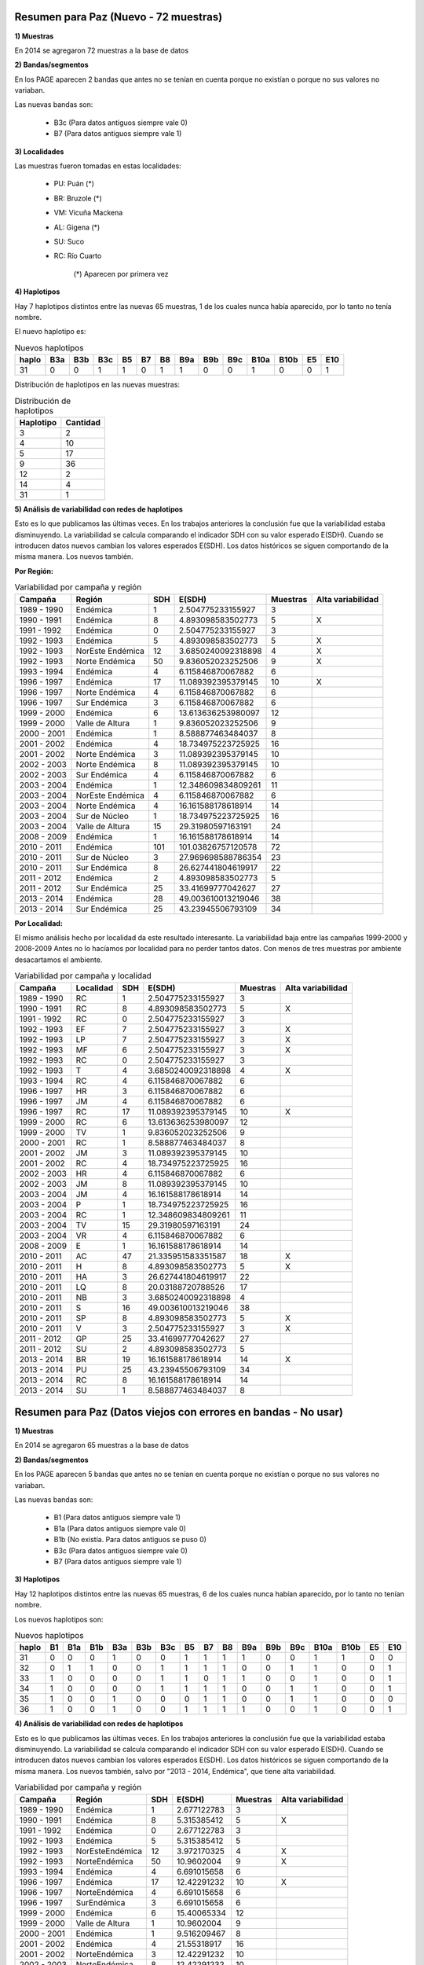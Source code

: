 .. tags: Análisis, 2014, Exploración, Variabilidad
.. title: Exploración de datos 2014

Resumen para Paz (Nuevo - 72 muestras)
++++++++++++++++++++++++++++++++++++++

**1) Muestras**

En 2014 se agregaron 72 muestras a la base de datos

**2) Bandas/segmentos**

En los PAGE aparecen 2 bandas que antes no se tenían en cuenta porque no 
existían o porque no sus valores no variaban.

Las nuevas bandas son:

    - B3c 	(Para datos antiguos siempre vale 0)
    - B7  	(Para datos antiguos siempre vale 1)

**3) Localidades**

Las muestras fueron tomadas en estas localidades:

    - PU: Puán (*)
    - BR: Bruzole (*)
    - VM: Vicuña Mackena
    - AL: Gigena (*)
    - SU: Suco
    - RC: Río Cuarto

	(*) Aparecen por primera vez
    

**4) Haplotipos**

Hay 7 haplotipos distintos entre las nuevas 65 muestras, 1 de los cuales
nunca había aparecido, por lo tanto no tenía nombre.

El nuevo haplotipo es:

.. csv-table:: Nuevos haplotipos
    :header: haplo,B3a,B3b,B3c,B5,B7,B8,B9a,B9b,B9c,B10a,B10b,E5,E10

	31,0,0,1,1,0,1,1,0,0,1,0,0,1

Distribución de haplotipos en las nuevas muestras:

.. csv-table:: Distribución de haplotipos
    :header: Haplotipo, Cantidad
    
    3,2
    4,10
    5,17
    9,36
    12,2
    14,4
    31,1
    
**5) Análisis de variabilidad con redes de haplotipos**

Esto es lo que publicamos las últimas veces. En los trabajos anteriores la conclusión fue que la variabilidad estaba disminuyendo.
La variabilidad se calcula comparando el indicador SDH con su valor esperado E(SDH).
Cuando se introducen datos nuevos cambian los valores esperados E(SDH).
Los datos históricos se siguen comportando de la misma manera. Los nuevos también.

**Por Región:**

.. csv-table:: Variabilidad por campaña y región
    :header: Campaña,Región,SDH,E(SDH),Muestras,Alta variabilidad
    
    1989 - 1990,Endémica,1,2.504775233155927,3,
    1990 - 1991,Endémica,8,4.893098583502773,5,X
    1991 - 1992,Endémica,0,2.504775233155927,3,
    1992 - 1993,Endémica,5,4.893098583502773,5,X
    1992 - 1993,NorEste Endémica,12,3.6850240092318898,4,X
    1992 - 1993,Norte Endémica,50,9.836052023252506,9,X
    1993 - 1994,Endémica,4,6.115846870067882,6,
    1996 - 1997,Endémica,17,11.089392395379145,10,X
    1996 - 1997,Norte Endémica,4,6.115846870067882,6,
    1996 - 1997,Sur Endémica,3,6.115846870067882,6,
    1999 - 2000,Endémica,6,13.613636253980097,12,
    1999 - 2000,Valle de Altura,1,9.836052023252506,9,
    2000 - 2001,Endémica,1,8.588877463484037,8,
    2001 - 2002,Endémica,4,18.734975223725925,16,
    2001 - 2002,Norte Endémica,3,11.089392395379145,10,
    2002 - 2003,Norte Endémica,8,11.089392395379145,10,
    2002 - 2003,Sur Endémica,4,6.115846870067882,6,
    2003 - 2004,Endémica,1,12.348609834809261,11,
    2003 - 2004,NorEste Endémica,4,6.115846870067882,6,
    2003 - 2004,Norte Endémica,4,16.161588178618914,14,
    2003 - 2004,Sur de Núcleo,1,18.734975223725925,16,
    2003 - 2004,Valle de Altura,15,29.31980597163191,24,
    2008 - 2009,Endémica,1,16.161588178618914,14,
    2010 - 2011,Endémica,101,101.03826757120578,72,
    2010 - 2011,Sur de Núcleo,3,27.969698588786354,23,
    2010 - 2011,Sur Endémica,8,26.627441804619917,22,
    2011 - 2012,Endémica,2,4.893098583502773,5,
    2011 - 2012,Sur Endémica,25,33.41699777042627,27,
    2013 - 2014,Endémica,28,49.003610013219046,38,
    2013 - 2014,Sur Endémica,25,43.23945506793109,34,
    
.. image:: http://wiki.getyatel.org/analysis/exp2014/_attachment/SDH_vs_ESDH.png

**Por Localidad:**

El mismo análisis hecho por localidad da este resultado interesante. 
La variabilidad baja entre las campañas 1999-2000 y 2008-2009
Antes no lo hacíamos por localidad para no perder tantos datos. Con menos de tres muestras por 
ambiente desacartamos el ambiente.

.. csv-table:: Variabilidad por campaña y localidad
    :header: Campaña,Localidad,SDH,E(SDH),Muestras,Alta variabilidad

    1989 - 1990,"RC","1","2.504775233155927","3",
    1990 - 1991,"RC","8","4.893098583502773","5","X"
    1991 - 1992,"RC","0","2.504775233155927","3",
    1992 - 1993,"EF","7","2.504775233155927","3","X"
    1992 - 1993,"LP","7","2.504775233155927","3","X"
    1992 - 1993,"MF","6","2.504775233155927","3","X"
    1992 - 1993,"RC","0","2.504775233155927","3",
    1992 - 1993,"T","4","3.6850240092318898","4","X"
    1993 - 1994,"RC","4","6.115846870067882","6",
    1996 - 1997,"HR","3","6.115846870067882","6",
    1996 - 1997,"JM","4","6.115846870067882","6",
    1996 - 1997,"RC","17","11.089392395379145","10","X"
    1999 - 2000,"RC","6","13.613636253980097","12",
    1999 - 2000,"TV","1","9.836052023252506","9",
    2000 - 2001,"RC","1","8.588877463484037","8",
    2001 - 2002,"JM","3","11.089392395379145","10",
    2001 - 2002,"RC","4","18.734975223725925","16",
    2002 - 2003,"HR","4","6.115846870067882","6",
    2002 - 2003,"JM","8","11.089392395379145","10",
    2003 - 2004,"JM","4","16.161588178618914","14",
    2003 - 2004,"P","1","18.734975223725925","16",
    2003 - 2004,"RC","1","12.348609834809261","11",
    2003 - 2004,"TV","15","29.31980597163191","24",
    2003 - 2004,"VR","4","6.115846870067882","6",
    2008 - 2009,"E","1","16.161588178618914","14",
    2010 - 2011,"AC","47","21.335951583351587","18","X"
    2010 - 2011,"H","8","4.893098583502773","5","X"
    2010 - 2011,"HA","3","26.627441804619917","22",
    2010 - 2011,"LQ","8","20.03188720788526","17",
    2010 - 2011,"NB","3","3.6850240092318898","4",
    2010 - 2011,"S","16","49.003610013219046","38",
    2010 - 2011,"SP","8","4.893098583502773","5","X"
    2010 - 2011,"V","3","2.504775233155927","3","X"
    2011 - 2012,"GP","25","33.41699777042627","27",
    2011 - 2012,"SU","2","4.893098583502773","5",
    2013 - 2014,"BR","19","16.161588178618914","14","X"
    2013 - 2014,"PU","25","43.23945506793109","34",
    2013 - 2014,"RC","8","16.161588178618914","14",
    2013 - 2014,"SU","1","8.588877463484037","8",



Resumen para Paz (Datos viejos con errores en bandas - No usar)
+++++++++++++++++++++++++++++++++++++++++++++++++++++++++++++++

**1) Muestras**

En 2014 se agregaron 65 muestras a la base de datos

**2) Bandas/segmentos**

En los PAGE aparecen 5 bandas que antes no se tenían en cuenta porque no 
existían o porque no sus valores no variaban.

Las nuevas bandas son:

    - B1  	(Para datos antiguos siempre vale 1)
    - B1a 	(Para datos antiguos siempre vale 0)
    - B1b 	(No existía. Para datos antiguos se puso 0)
    - B3c 	(Para datos antiguos siempre vale 0)
    - B7  	(Para datos antiguos siempre vale 1)

**3) Haplotipos**

Hay 12 haplotipos distintos entre las nuevas 65 muestras, 6 de los cuales
nunca habían aparecido, por lo tanto no tenían nombre.

Los nuevos haplotipos son:

.. csv-table:: Nuevos haplotipos
    :header: haplo,B1,B1a,B1b,B3a,B3b,B3c,B5,B7,B8,B9a,B9b,B9c,B10a,B10b,E5,E10

    31,0,0,0,1,0,0,1,1,1,1,0,0,1,1,0,0
    32,0,1,1,0,0,1,1,1,1,0,0,1,1,0,0,1
    33,1,0,0,0,0,1,1,0,1,1,0,0,1,0,0,1
    34,1,0,0,0,0,1,1,1,1,0,0,1,1,0,0,1
    35,1,0,0,1,0,0,0,1,1,0,0,1,1,0,0,0
    36,1,0,0,1,0,0,1,1,1,1,0,0,1,0,0,1

**4) Análisis de variabilidad con redes de haplotipos**

Esto es lo que publicamos las últimas veces. En los trabajos anteriores la conclusión fue que la variabilidad estaba disminuyendo.
La variabilidad se calcula comparando el indicador SDH con su valor esperado E(SDH).
Cuando se introducen datos nuevos cambian los valores esperados E(SDH).
Los datos históricos se siguen comportando de la misma manera. Los nuevos también, salvo por "2013 - 2014, Endémica", que tiene alta variabilidad.

.. csv-table:: Variabilidad por campaña y región
    :header: Campaña,Región,SDH,E(SDH),Muestras,Alta variabilidad

    1989 - 1990,Endémica,1,2.677122783,3,
    1990 - 1991,Endémica,8,5.315385412,5,X
    1991 - 1992,Endémica,0,2.677122783,3,
    1992 - 1993,Endémica,5,5.315385412,5,
    1992 - 1993,NorEsteEndémica,12,3.972170325,4,X
    1992 - 1993,NorteEndémica,50,10.9602004,9,X
    1993 - 1994,Endémica,4,6.691015658,6,
    1996 - 1997,Endémica,17,12.42291232,10,X
    1996 - 1997,NorteEndémica,4,6.691015658,6,
    1996 - 1997,SurEndémica,3,6.691015658,6,
    1999 - 2000,Endémica,6,15.40065334,12,
    1999 - 2000,Valle de Altura,1,10.9602004,9,
    2000 - 2001,Endémica,1,9.516209467,8,
    2001 - 2002,Endémica,4,21.55318917,16,
    2001 - 2002,NorteEndémica,3,12.42291232,10,
    2002 - 2003,NorteEndémica,8,12.42291232,10,
    2002 - 2003,SurEndémica,4,6.691015658,6,
    2003 - 2004,Endémica,1,13.9032991,11,
    2003 - 2004,NorEsteEndémica,4,6.691015658,6,
    2003 - 2004,NorteEndémica,4,18.44465097,14,
    2003 - 2004,Sur de Núcleo,1,21.55318917,16,
    2003 - 2004,Valle de Altura,15,34.62628718,24,
    2008 - 2009,Endémica,1,18.44465097,14,
    2010 - 2011,Endémica,101,129.690877,72,
    2010 - 2011,Sur de Núcleo,3,32.93681081,23,
    2010 - 2011,SurEndémica,8,31.26295119,22,
    2011 - 2012,Endémica,2,5.315385412,5,
    2011 - 2012,SurEndémica,25,39.78680295,27,
    2013 - 2014,Endémica,111,46.87488743,31,X
    2013 - 2014,SurEndémica,42,52.33837028,34,

El mismo análisis hecho por localidad da este resultado interesante. 
La variabilidad baja entre las campañas 1999-2000 y 2008-2009
Antes no lo hacíamos por localidad para no perder tantos datos. Con menos de tres muestras por 
ambiente desacartamos el ambiente.

.. csv-table:: Variabilidad por campaña y localidad
    :header: Campaña,Localidad,SDH,E(SDH),Muestras,Alta variabilidad

    1989 - 1990,RC,1,2.677122783122388,3,
    1990 - 1991,RC,8,5.315385411625387,5,X
    1991 - 1992,RC,0,2.677122783122388,3,
    1992 - 1993,EF,7,2.677122783122388,3,X
    1992 - 1993,LP,7,2.677122783122388,3,X
    1992 - 1993,MF,6,2.677122783122388,3,X
    1992 - 1993,RC,0,2.677122783122388,3,
    1992 - 1993,T,4,3.9721703248883014,4,X
    1993 - 1994,RC,4,6.691015657928904,6,
    1996 - 1997,HR,3,6.691015657928904,6,
    1996 - 1997,JM,4,6.691015657928904,6,
    1996 - 1997,RC,17,12.422912320670363,10,X
    1999 - 2000,RC,6,15.400653338412406,12,
    1999 - 2000,TV,1,10.960200402996996,9,
    2000 - 2001,RC,1,9.516209466826954,8,
    2001 - 2002,JM,3,12.422912320670363,10,
    2001 - 2002,RC,4,21.553189174945803,16,
    2002 - 2003,HR,4,6.691015657928904,6,
    2002 - 2003,JM,8,12.422912320670363,10,
    2003 - 2004,JM,4,18.444650967804392,14,
    2003 - 2004,P,1,21.553189174945803,16,
    2003 - 2004,RC,1,13.903299102266654,11,
    2003 - 2004,TV,15,34.62628717674808,24,
    2003 - 2004,VR,4,6.691015657928904,6,
    2008 - 2009,E,1,18.444650967804392,14,
    2010 - 2011,AC,47,24.725869816997264,18,X
    2010 - 2011,H,8,5.315385411625387,5,X
    2010 - 2011,HA,3,31.262951186878233,22,
    2010 - 2011,LQ,8,23.131517910669185,17,
    2010 - 2011,NB,3,3.9721703248883014,4,
    2010 - 2011,S,16,59.80656944639763,38,
    2010 - 2011,SP,8,5.315385411625387,5,X
    2010 - 2011,V,3,2.677122783122388,3,X
    2011 - 2012,GP,25,39.78680295393439,27,
    2011 - 2012,SU,2,5.315385411625387,5,
    2013 - 2014,BR,34,18.444650967804392,14,X
    2013 - 2014,PU,42,52.33837027736918,34,
    2013 - 2014,RC,25,8.09243113623356,7,X
    2013 - 2014,SU,1,9.516209466826954,8,



Otros datos y cosas útiles
++++++++++++++++++++++++++

Tabla completa de haplotipos

.. csv-table:: Haplotipos MRCV
    :header: haplo,B1,B1a,B1b,B3a,B3b,B3c,B5,B7,B8,B9a,B9b,B9c,B10a,B10b,E5,E10

    1,1,0,0,1,0,0,1,1,1,1,1,0,0,0,0,0
    2,1,0,0,1,0,0,1,1,1,1,0,1,1,0,0,0
    3,1,0,0,1,0,0,1,1,1,1,0,0,1,1,0,0
    4,1,0,0,1,0,0,1,1,1,1,0,0,1,0,0,0
    5,1,0,0,1,0,0,1,1,1,0,1,0,1,0,0,0
    6,1,0,0,1,0,0,1,1,1,0,1,0,0,0,0,0
    7,1,0,0,1,0,0,1,1,1,0,0,1,1,0,1,1
    8,1,0,0,1,0,0,1,1,1,0,0,1,1,0,1,0
    9,1,0,0,1,0,0,1,1,1,0,0,1,1,0,0,0
    10,1,0,0,1,0,0,1,1,1,0,0,1,0,1,0,0
    11,1,0,0,1,0,0,1,1,1,0,0,0,1,1,0,0
    12,1,0,0,0,1,0,1,1,1,0,1,0,1,0,0,0
    13,1,0,0,0,1,0,1,1,1,0,0,1,1,0,1,1
    14,1,0,0,0,1,0,1,1,1,0,0,1,1,0,0,0
    15,1,0,0,1,0,0,1,1,1,0,0,1,0,0,0,1
    16,1,0,0,1,0,0,1,1,1,0,0,1,0,0,0,0
    17,1,0,0,1,0,0,0,1,1,1,0,1,1,0,0,0
    18,1,0,0,1,0,0,0,1,0,0,1,0,1,0,0,0
    19,1,0,0,0,1,0,1,1,1,1,1,0,1,1,0,0
    20,1,0,0,0,1,0,1,1,1,0,1,0,1,0,1,1
    21,1,0,0,0,1,0,1,1,1,0,0,1,0,0,0,0
    22,1,0,0,1,0,0,1,1,1,0,1,0,1,1,0,0
    23,1,0,0,1,0,0,0,1,1,0,1,0,1,0,0,0
    24,1,0,0,1,0,0,1,1,1,1,0,0,0,1,0,0
    25,1,0,0,1,0,0,1,1,1,0,1,0,1,1,0,1
    26,1,0,0,1,0,0,0,1,1,0,0,1,1,0,0,1
    27,1,0,0,1,0,0,1,1,1,0,1,0,1,0,0,1
    28,1,0,0,1,0,0,1,1,1,1,0,0,0,0,0,0
    29,1,0,0,0,1,0,1,1,1,1,0,0,1,0,0,0
    30,1,0,0,1,0,0,1,1,1,0,1,0,1,0,1,0
    31,0,0,0,1,0,0,1,1,1,1,0,0,1,1,0,0
    32,0,1,1,0,0,1,1,1,1,0,0,1,1,0,0,1
    33,1,0,0,0,0,1,1,0,1,1,0,0,1,0,0,1
    34,1,0,0,0,0,1,1,1,1,0,0,1,1,0,0,1
    35,1,0,0,1,0,0,0,1,1,0,0,1,1,0,0,0
    36,1,0,0,1,0,0,1,1,1,1,0,0,1,0,0,1


Cálculo de la variabilidad (SDH vs E(SDH)) con filtro por año para ver la evolución

.. code-block:: sql

    SELECT 
     campania, 
     region, 
     sdh, 
     SUM(weight*(1-pow((1-Prob_hap_0),cant_muestras))*(1.0-pow((1.0-Prob_hap_1),cant_muestras))) AS Esdh, 
     cant_muestras,
     IF(sdh<SUM(weight*(1-pow((1-Prob_hap_0),cant_muestras))*(1.0-pow((1.0-Prob_hap_1),cant_muestras))),'','X') AS var
    FROM
         (
          SELECT campania, region, sum(weight) as sdh, cant_muestras
          FROM
               (
                SELECT A.campania, A.region, hap_0, hap_1, weight, cant_muestras
                FROM edges,
                     (
                      SELECT DISTINCT campania, region, hap_id
                      FROM facts
                      WHERE year <= 2011
                     ) A,
                     (
                      SELECT DISTINCT campania, region, hap_id
                      FROM facts
                      WHERE year <= 2011
                     ) B,
                     (
                      SELECT campania, region, count(*) as cant_muestras
                      FROM facts
                      WHERE year <= 2011
                      GROUP BY campania, region
                      HAVING cant_muestras > 1
                     ) Cantm
                WHERE A.hap_id <= B.hap_id
                AND   hap_0 = A.hap_id
                AND   hap_1 = B.hap_id
                AND   A.campania = B.campania
                AND   A.region = B.region
                AND   A.campania = Cantm.campania
                AND   A.region = Cantm.region
               ) C
          GROUP BY campania, region, cant_muestras
         ) Q_SDH,
         (
          SELECT hap_0, hap_1, weight, PA.prob_haplo AS prob_hap_0, PB.prob_haplo AS prob_hap_1
          FROM edges,
               (
                SELECT hap_id, count(*)/cant_total AS prob_haplo
                FROM facts,
                     (
                      SELECT count(*) as cant_total
                      FROM facts
                      WHERE year <= 2011
                     ) A
                WHERE year <= 2011
                GROUP BY hap_id, cant_total
               ) PA,
               (
                SELECT hap_id, count(*)/cant_total AS prob_haplo
                FROM facts,
                     (
                      SELECT count(*) as cant_total
                      FROM facts
                      WHERE year <= 2011
                     ) A
                WHERE year <= 2011                  
                GROUP BY hap_id, cant_total
               ) PB
          WHERE edges.hap_0 < edges.hap_1
          AND   edges.hap_0 = PA.hap_id
          AND   edges.hap_1 = PB.hap_id
         ) Q_ESDH
    GROUP BY campania, region, sdh, cant_muestras


Cálculo de la variabilidad (SDH vs E(SDH)) sin filtro por año

.. code-block:: sql

    SELECT 
     campania, 
     region, 
     sdh, 
     SUM(weight*(1-pow((1-Prob_hap_0),cant_muestras))*(1.0-pow((1.0-Prob_hap_1),cant_muestras))) AS Esdh, 
     cant_muestras,
     IF(sdh<SUM(weight*(1-pow((1-Prob_hap_0),cant_muestras))*(1.0-pow((1.0-Prob_hap_1),cant_muestras))),'','X') AS var
    FROM
         (
          SELECT campania, region, sum(weight) as sdh, cant_muestras
          FROM
               (
                SELECT A.campania, A.region, hap_0, hap_1, weight, cant_muestras
                FROM edges,
                     (
                      SELECT DISTINCT campania, region, hap_id
                      FROM facts
                     ) A,
                     (
                      SELECT DISTINCT campania, region, hap_id
                      FROM facts
                     ) B,
                     (
                      SELECT campania, region, count(*) as cant_muestras
                      FROM facts
                      
                      GROUP BY campania, region
                      HAVING cant_muestras > 1
                     ) Cantm
                WHERE A.hap_id <= B.hap_id
                AND   hap_0 = A.hap_id
                AND   hap_1 = B.hap_id
                AND   A.campania = B.campania
                AND   A.region = B.region
                AND   A.campania = Cantm.campania
                AND   A.region = Cantm.region
               ) C
          GROUP BY campania, region, cant_muestras
         ) Q_SDH,
         (
          SELECT hap_0, hap_1, weight, PA.prob_haplo AS prob_hap_0, PB.prob_haplo AS prob_hap_1
          FROM edges,
               (
                SELECT hap_id, count(*)/cant_total AS prob_haplo
                FROM facts,
                     (
                      SELECT count(*) as cant_total
                      FROM facts
                      
                     ) A
                GROUP BY hap_id, cant_total
               ) PA,
               (
                SELECT hap_id, count(*)/cant_total AS prob_haplo
                FROM facts,
                     (
                      SELECT count(*) as cant_total
                      FROM facts
                     ) A
                GROUP BY hap_id, cant_total
               ) PB
          WHERE edges.hap_0 < edges.hap_1
          AND   edges.hap_0 = PA.hap_id
          AND   edges.hap_1 = PB.hap_id
         ) Q_ESDH
    GROUP BY campania, region, sdh, cant_muestras
    
    
